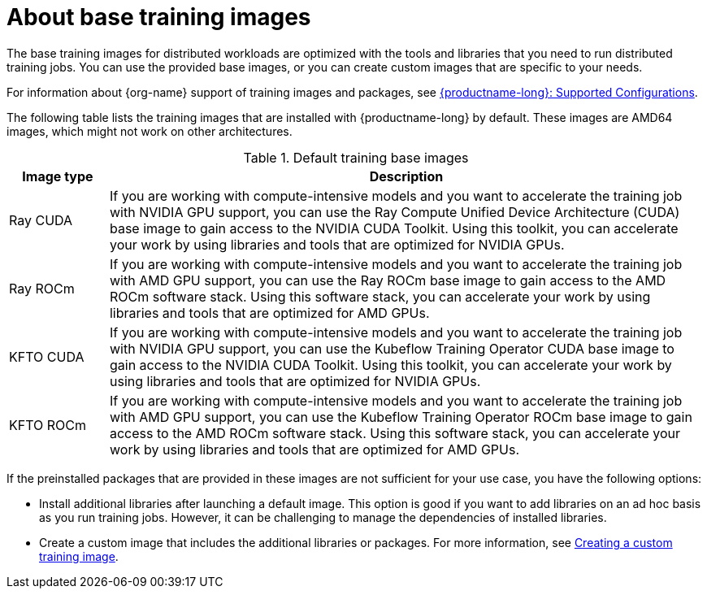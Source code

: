:_module-type: CONCEPT

[id="about-base-training-images_{context}"]
= About base training images

[role="_abstract"]
The base training images for distributed workloads are optimized with the tools and libraries that you need to run distributed training jobs. 
You can use the provided base images, or you can create custom images that are specific to your needs.

ifndef::upstream[]
For information about {org-name} support of training images and packages, see link:https://access.redhat.com/articles/rhoai-supported-configs[{productname-long}: Supported Configurations].
endif::[]

The following table lists the training images that are installed with {productname-long} by default.
These images are AMD64 images, which might not work on other architectures.

.Default training base images
[cols="1,6"]
|===
| Image type | Description

| Ray CUDA
| If you are working with compute-intensive models and you want to accelerate the training job with NVIDIA GPU support, you can use the Ray Compute Unified Device Architecture (CUDA) base image to gain access to the NVIDIA CUDA Toolkit. 
Using this toolkit, you can accelerate your work by using libraries and tools that are optimized for NVIDIA GPUs.

| Ray ROCm 
| If you are working with compute-intensive models and you want to accelerate the training job with AMD GPU support, you can use the Ray ROCm base image to gain access to the AMD ROCm software stack. 
Using this software stack, you can accelerate your work by using libraries and tools that are optimized for AMD GPUs. 

| KFTO CUDA 
| If you are working with compute-intensive models and you want to accelerate the training job with NVIDIA GPU support, you can use the Kubeflow Training Operator CUDA base image to gain access to the NVIDIA CUDA Toolkit.
Using this toolkit, you can accelerate your work by using libraries and tools that are optimized for NVIDIA GPUs. 

| KFTO ROCm 
| If you are working with compute-intensive models and you want to accelerate the training job with AMD GPU support, you can use the Kubeflow Training Operator ROCm base image to gain access to the AMD ROCm software stack.
Using this software stack, you can accelerate your work by using libraries and tools that are optimized for AMD GPUs. 


|===


If the preinstalled packages that are provided in these images are not sufficient for your use case, you have the following options:

* Install additional libraries after launching a default image. 
This option is good if you want to add libraries on an ad hoc basis as you run training jobs. 
However, it can be challenging to manage the dependencies of installed libraries.


ifdef::upstream[]
* Create a custom image that includes the additional libraries or packages. 
For more information, see
link:{odhdocshome}/working-with-distributed-workloads/#creating-a-custom-training-image_distributed-workloads[Creating a custom training image].
endif::[]

ifndef::upstream[]
* Create a custom image that includes the additional libraries or packages. 
For more information, see link:{rhoaidocshome}{default-format-url}/working_with_distributed_workloads/preparing-the-distributed-training-environment_distributed-workloads#creating-a-custom-training-image_distributed-workloads[Creating a custom training image].
endif::[]
